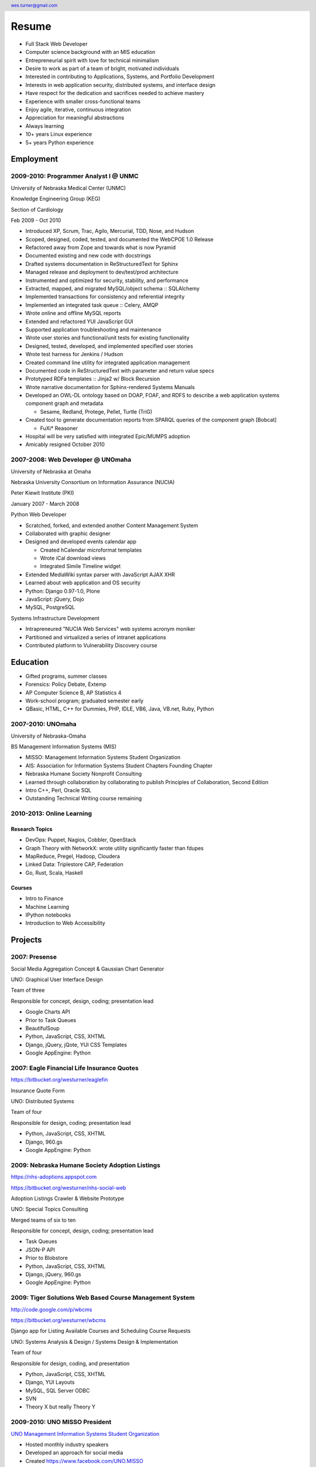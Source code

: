 .. header::

   wes.turner@gmail.com

=============
Resume
=============

* Full Stack Web Developer
* Computer science background with an MIS education
* Entrepreneurial spirit with love for technical minimalism
* Desire to work as part of a team of bright, motivated individuals
* Interested in contributing to Applications, Systems, and Portfolio Development
* Interests in web application security, distributed systems, and interface design
* Have respect for the dedication and sacrifices needed to achieve mastery
* Experience with smaller cross-functional teams
* Enjoy agile, iterative, continuous integration
* Appreciation for meaningful abstractions
* Always learning
* 10+ years Linux experience
* 5+ years Python experience


.. raw:: pdf

   PageBreak oneColumn


Employment
===========

2009-2010: Programmer Analyst I @ UNMC
----------------------------------------
University of Nebraska Medical Center (UNMC)

Knowledge Engineering Group (KEG)

Section of Cardiology

Feb 2009 - Oct 2010

* Introduced XP, Scrum, Trac, Agilo, Mercurial, TDD, Nose, and Hudson
* Scoped, designed, coded, tested, and documented the WebCPOE 1.0 Release
* Refactored away from Zope and towards what is now Pyramid
* Documented existing and new code with docstrings
* Drafted systems documentation in ReStructuredText for Sphinx
* Managed release and deployment to dev/test/prod architecture
* Instrumented and optimized for security, stability, and performance

* Extracted, mapped, and migrated MySQL/object schema :: SQLAlchemy
* Implemented transactions for consistency and referential integrity
* Implemented an integrated task queue :: Celery, AMQP
* Wrote online and offline MySQL reports
* Extended and refactored YUI JavaScript GUI

* Supported application troubleshooting and maintenance
* Wrote user stories and functional/unit tests for existing functionality
* Designed, tested, developed, and implemented specified user stories
* Wrote test harness for Jenkins / Hudson

* Created command line utility for integrated application management
* Documented code in ReStructuredText with parameter and return value specs
* Prototyped RDFa templates :: Jinja2 w/ Block Recursion
* Wrote narrative documentation for Sphinx-rendered Systems Manuals

* Developed an OWL-DL ontology based on DOAP, FOAF, and RDFS to describe
  a web application systems component graph and metadata

  * Sesame, Redland, Protege, Pellet, Turtle (TriG)

* Created tool to generate documentation reports from SPARQL queries
  of the component graph [Bobcat]

  * FuXi* Reasoner

* Hospital will be very satisfied with integrated Epic/MUMPS adoption
* Amicably resigned October 2010


2007-2008: Web Developer @ UNOmaha
------------------------------------
University of Nebraska at Omaha

Nebraska University Consortium on Information Assurance (NUCIA)

Peter Kiewit Institute (PKI)

January 2007 - March 2008

Python Web Developer

* Scratched, forked, and extended another Content Management System
* Collaborated with graphic designer
* Designed and developed events calendar app

  * Created hCalendar microformat templates
  * Wrote iCal download views
  * Integrated Simile Timeline widget

* Extended MediaWiki syntax parser with JavaScript AJAX XHR
* Learned about web application and OS security
* Python: Django 0.97-1.0, Plone
* JavaScript: jQuery, Dojo
* MySQL, PostgreSQL

Systems Infrastructure Development

* Intrapreneured "NUCIA Web Services" web systems acronym moniker
* Partitioned and virtualized a series of intranet applications
* Contributed platform to Vulnerability Discovery course


Education
==========

- Gifted programs, summer classes
- Forensics: Policy Debate, Extemp
- AP Computer Science B, AP Statistics 4
- Work-school program; graduated semester early
- QBasic, HTML, C++ for Dummies, PHP, IDLE, VB6, Java, VB.net, Ruby, Python


2007-2010: UNOmaha
--------------------
University of Nebraska-Omaha

BS Management Information Systems (MIS)

* MISSO: Management Information Systems Student Organization
* AIS: Association for Information Systems Student Chapters Founding Chapter
* Nebraska Humane Society Nonprofit Consulting
* Learned through collaboration by collaborating to publish
  Principles of Collaboration, Second Edition
* Intro C++, Perl, Oracle SQL
* Outstanding Technical Writing course remaining


2010-2013: Online Learning
----------------------------

Research Topics
~~~~~~~~~~~~~~~~
* DevOps: Puppet, Nagios, Cobbler, OpenStack
* Graph Theory with NetworkX: wrote utility significantly faster than fdupes
* MapReduce, Pregel, Hadoop, Cloudera
* Linked Data: Triplestore CAP, Federation
* Go, Rust, Scala, Haskell

Courses
~~~~~~~~

* Intro to Finance
* Machine Learning
* IPython notebooks
* Introduction to Web Accessibility


Projects
===================

2007: Presense
------------------------

Social Media Aggregation Concept & Gaussian Chart Generator

UNO: Graphical User Interface Design

Team of three

Responsible for concept, design, coding; presentation lead

* Google Charts API
* Prior to Task Queues
* BeautifulSoup
* Python, JavaScript, CSS, XHTML
* Django, jQuery, jQote, YUI CSS Templates
* Google AppEngine: Python


2007: Eagle Financial Life Insurance Quotes
--------------------------------------------
https://bitbucket.org/westurner/eaglefin

Insurance Quote Form

UNO: Distributed Systems

Team of four

Responsible for design, coding; presentation lead

* Python, JavaScript, CSS, XHTML
* Django, 960.gs
* Google AppEngine: Python


.. raw:: pdf

   PageBreak oneColumn

2009: Nebraska Humane Society Adoption Listings
------------------------------------------------
https://nhs-adoptions.appspot.com

https://bitbucket.org/westurner/nhs-social-web

Adoption Listings Crawler & Website Prototype

UNO: Special Topics Consulting

Merged teams of six to ten

Responsible for concept, design, coding; presentation lead

* Task Queues
* JSON-P API
* Prior to Blobstore

* Python, JavaScript, CSS, XHTML
* Django, jQuery, 960.gs
* Google AppEngine: Python


2009: Tiger Solutions Web Based Course Management System
---------------------------------------------------------
http://code.google.com/p/wbcms

https://bitbucket.org/westurner/wbcms

Django app for Listing Available Courses and Scheduling Course Requests

UNO: Systems Analysis & Design / Systems Design & Implementation

Team of four

Responsible for design, coding, and presentation

* Python, JavaScript, CSS, XHTML
* Django, YUI Layouts
* MySQL, SQL Server ODBC
* SVN
* Theory X but really Theory Y


2009-2010: UNO MISSO President
------------------------------------
`UNO Management Information Systems Student Organization
<http://www.isqa.unomaha.edu/misso.htm>`_

* Hosted monthly industry speakers
* Developed an approach for social media
* Created https://www.facebook.com/UNO.MISSO


2009-2010: AIS Student Chapters Representative
-----------------------------------------------
`Association for Information Systems Student Chapters
<http://sc.aisnet.org/>`_

* Worked with AIS Student Chapter Presidents to found AISSC
* Created https://www.facebook.com/aissc
* 2010 AIS Student Chapters Outstanding Communications Award


2010: Help Haiti Project
-------------------------
http://code.google.com/p/helphaitiproject

* WordPress Instance for Haiti Earthquake Awareness
* Managing in the Digital World
* Three geo-distributed teams of four to five
* Responsible for project management

* Something like Theory Y
* User Stories as Tickets

* WordPress, Extensions


Workhours
----------
* Project accounting / log processing tool
* Events (bookmarks, log entries) to Tuples
* Auto-scrolling grid widgets
* Pyramid + SQLAlchemy REST API


Flowstat
---------
* Agglomeration of utilities: prime numbers, spectrum bands
* RDF integration: RDFLib, surf, virtuoso, deniz, SPARQL
* Pyramid + SQLAlchemy REST API


Provisioning Systems
--------------------
* Configuration Management
* Performance Monitoring
* Cobbler, Vagrant, Puppet, SaltStack, Ansible, Nagios
* DHCP, DNS, Apache, TLS
* Survey, evaluation, adaptation, and integration



Dotfiles
----------
https://github.com/westurner/dotfiles

https://github.com/westurner/dotvim

* Configuration set for Bash, ZSH, Python, IPython
* Python package with various Paver tasks
* Configuration set for Vim


.. raw:: pdf

   PageBreak oneColumn

Self Directed Learning
-----------------------
http://westurner.github.io/self-directed-learning

* Autodidactism
* Open Tools, Data, and Analysis for STEM Learning ("STEM Labs")
* Science, Technology, Engineering, and Mathematics


Pycd10api
----------
https://github.com/westurner/pycd10api

* REST API wrapper for ICD 10 CM and PCS XML files (lxml)
* Pyramid, Cornice


Redem
------
https://github.com/westurner/redem

http://www.reddit.com/user/westurner

* Reddit reader: comments, submissions, links
* Fetch last 1000 comments from Reddit
* Aggregate into sortable tables
* Python, PRAW, Requests, Jinja2, Bootstrap 2


Contact Information
====================

* http://www.linkedin.com/in/westurner
* https://resume.wrd.nu/portfolio
* https://bitbucket.org/westurner
* https://github.com/westurner
* `<wes.turner@gmail.com>`_
* `<tel:+1.402.522.6937>`_

